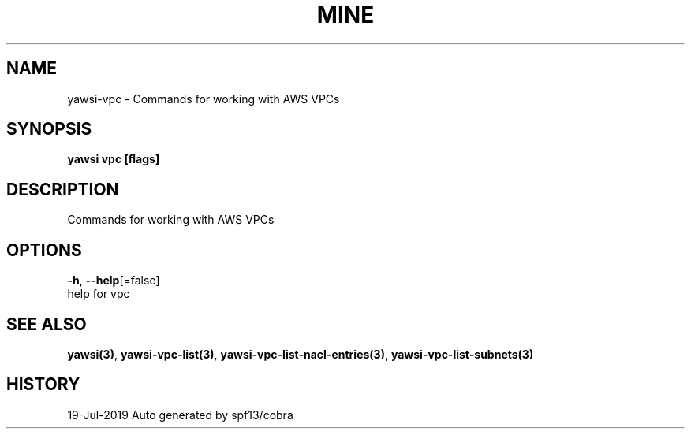 .TH "MINE" "3" "Jul 2019" "Auto generated by spf13/cobra" "" 
.nh
.ad l


.SH NAME
.PP
yawsi\-vpc \- Commands for working with AWS VPCs


.SH SYNOPSIS
.PP
\fByawsi vpc [flags]\fP


.SH DESCRIPTION
.PP
Commands for working with AWS VPCs


.SH OPTIONS
.PP
\fB\-h\fP, \fB\-\-help\fP[=false]
    help for vpc


.SH SEE ALSO
.PP
\fByawsi(3)\fP, \fByawsi\-vpc\-list(3)\fP, \fByawsi\-vpc\-list\-nacl\-entries(3)\fP, \fByawsi\-vpc\-list\-subnets(3)\fP


.SH HISTORY
.PP
19\-Jul\-2019 Auto generated by spf13/cobra
